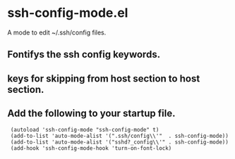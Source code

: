 # -*- mode: org -*- 
#+AUTHOR:  harley
#+EMAIL:   harley@panix.com
#+TEXT:    $Id: README.org,v 1.1 2012/05/14 05:29:43 harley Exp $

* ssh-config-mode.el
  A mode to edit ~/.ssh/config files.

** Fontifys the ssh config keywords.

** keys for skipping from host section to host section.

** Add the following to your startup file.

:  (autoload 'ssh-config-mode "ssh-config-mode" t)
:  (add-to-list 'auto-mode-alist '(".ssh/config\\'"  . ssh-config-mode))
:  (add-to-list 'auto-mode-alist '("sshd?_config\\'" . ssh-config-mode))
:  (add-hook 'ssh-config-mode-hook 'turn-on-font-lock)
